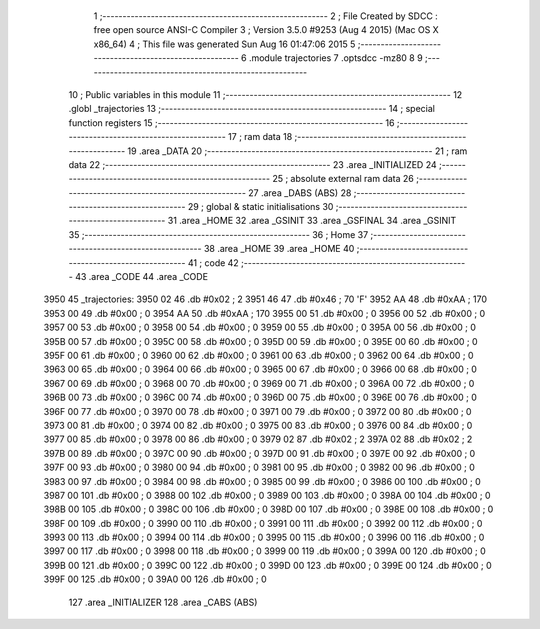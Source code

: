                               1 ;--------------------------------------------------------
                              2 ; File Created by SDCC : free open source ANSI-C Compiler
                              3 ; Version 3.5.0 #9253 (Aug  4 2015) (Mac OS X x86_64)
                              4 ; This file was generated Sun Aug 16 01:47:06 2015
                              5 ;--------------------------------------------------------
                              6 	.module trajectories
                              7 	.optsdcc -mz80
                              8 	
                              9 ;--------------------------------------------------------
                             10 ; Public variables in this module
                             11 ;--------------------------------------------------------
                             12 	.globl _trajectories
                             13 ;--------------------------------------------------------
                             14 ; special function registers
                             15 ;--------------------------------------------------------
                             16 ;--------------------------------------------------------
                             17 ; ram data
                             18 ;--------------------------------------------------------
                             19 	.area _DATA
                             20 ;--------------------------------------------------------
                             21 ; ram data
                             22 ;--------------------------------------------------------
                             23 	.area _INITIALIZED
                             24 ;--------------------------------------------------------
                             25 ; absolute external ram data
                             26 ;--------------------------------------------------------
                             27 	.area _DABS (ABS)
                             28 ;--------------------------------------------------------
                             29 ; global & static initialisations
                             30 ;--------------------------------------------------------
                             31 	.area _HOME
                             32 	.area _GSINIT
                             33 	.area _GSFINAL
                             34 	.area _GSINIT
                             35 ;--------------------------------------------------------
                             36 ; Home
                             37 ;--------------------------------------------------------
                             38 	.area _HOME
                             39 	.area _HOME
                             40 ;--------------------------------------------------------
                             41 ; code
                             42 ;--------------------------------------------------------
                             43 	.area _CODE
                             44 	.area _CODE
   3950                      45 _trajectories:
   3950 02                   46 	.db #0x02	; 2
   3951 46                   47 	.db #0x46	; 70	'F'
   3952 AA                   48 	.db #0xAA	; 170
   3953 00                   49 	.db #0x00	; 0
   3954 AA                   50 	.db #0xAA	; 170
   3955 00                   51 	.db #0x00	; 0
   3956 00                   52 	.db #0x00	; 0
   3957 00                   53 	.db #0x00	; 0
   3958 00                   54 	.db #0x00	; 0
   3959 00                   55 	.db #0x00	; 0
   395A 00                   56 	.db #0x00	; 0
   395B 00                   57 	.db #0x00	; 0
   395C 00                   58 	.db #0x00	; 0
   395D 00                   59 	.db #0x00	; 0
   395E 00                   60 	.db #0x00	; 0
   395F 00                   61 	.db #0x00	; 0
   3960 00                   62 	.db #0x00	; 0
   3961 00                   63 	.db #0x00	; 0
   3962 00                   64 	.db #0x00	; 0
   3963 00                   65 	.db #0x00	; 0
   3964 00                   66 	.db #0x00	; 0
   3965 00                   67 	.db #0x00	; 0
   3966 00                   68 	.db #0x00	; 0
   3967 00                   69 	.db #0x00	; 0
   3968 00                   70 	.db #0x00	; 0
   3969 00                   71 	.db #0x00	; 0
   396A 00                   72 	.db #0x00	; 0
   396B 00                   73 	.db #0x00	; 0
   396C 00                   74 	.db #0x00	; 0
   396D 00                   75 	.db #0x00	; 0
   396E 00                   76 	.db #0x00	; 0
   396F 00                   77 	.db #0x00	; 0
   3970 00                   78 	.db #0x00	; 0
   3971 00                   79 	.db #0x00	; 0
   3972 00                   80 	.db #0x00	; 0
   3973 00                   81 	.db #0x00	; 0
   3974 00                   82 	.db #0x00	; 0
   3975 00                   83 	.db #0x00	; 0
   3976 00                   84 	.db #0x00	; 0
   3977 00                   85 	.db #0x00	; 0
   3978 00                   86 	.db #0x00	; 0
   3979 02                   87 	.db #0x02	; 2
   397A 02                   88 	.db #0x02	; 2
   397B 00                   89 	.db #0x00	; 0
   397C 00                   90 	.db #0x00	; 0
   397D 00                   91 	.db #0x00	; 0
   397E 00                   92 	.db #0x00	; 0
   397F 00                   93 	.db #0x00	; 0
   3980 00                   94 	.db #0x00	; 0
   3981 00                   95 	.db #0x00	; 0
   3982 00                   96 	.db #0x00	; 0
   3983 00                   97 	.db #0x00	; 0
   3984 00                   98 	.db #0x00	; 0
   3985 00                   99 	.db #0x00	; 0
   3986 00                  100 	.db #0x00	; 0
   3987 00                  101 	.db #0x00	; 0
   3988 00                  102 	.db #0x00	; 0
   3989 00                  103 	.db #0x00	; 0
   398A 00                  104 	.db #0x00	; 0
   398B 00                  105 	.db #0x00	; 0
   398C 00                  106 	.db #0x00	; 0
   398D 00                  107 	.db #0x00	; 0
   398E 00                  108 	.db #0x00	; 0
   398F 00                  109 	.db #0x00	; 0
   3990 00                  110 	.db #0x00	; 0
   3991 00                  111 	.db #0x00	; 0
   3992 00                  112 	.db #0x00	; 0
   3993 00                  113 	.db #0x00	; 0
   3994 00                  114 	.db #0x00	; 0
   3995 00                  115 	.db #0x00	; 0
   3996 00                  116 	.db #0x00	; 0
   3997 00                  117 	.db #0x00	; 0
   3998 00                  118 	.db #0x00	; 0
   3999 00                  119 	.db #0x00	; 0
   399A 00                  120 	.db #0x00	; 0
   399B 00                  121 	.db #0x00	; 0
   399C 00                  122 	.db #0x00	; 0
   399D 00                  123 	.db #0x00	; 0
   399E 00                  124 	.db #0x00	; 0
   399F 00                  125 	.db #0x00	; 0
   39A0 00                  126 	.db #0x00	; 0
                            127 	.area _INITIALIZER
                            128 	.area _CABS (ABS)

